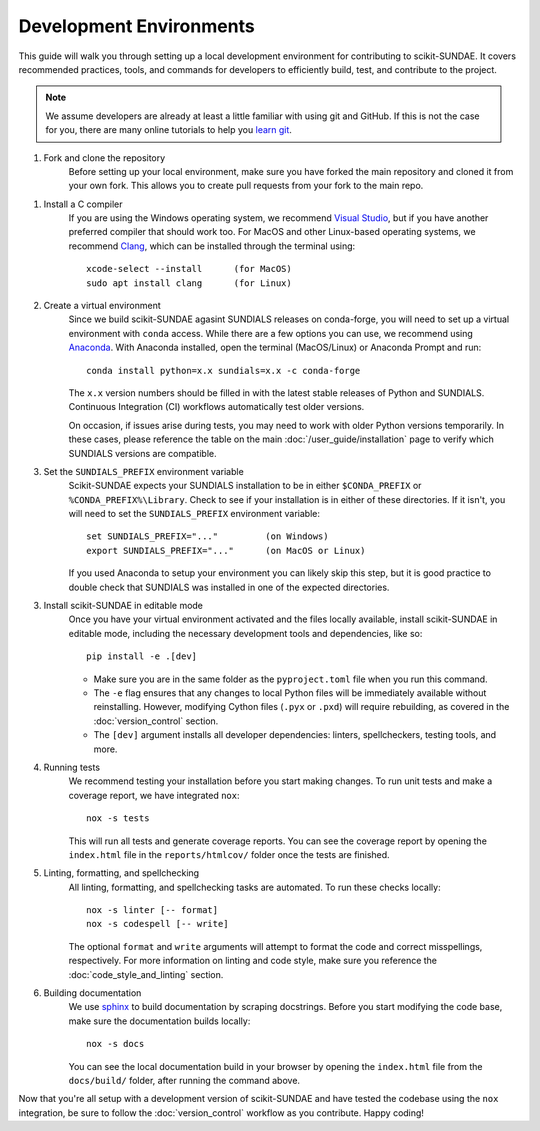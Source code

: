 Development Environments
========================
This guide will walk you through setting up a local development environment for contributing to scikit-SUNDAE. It covers recommended practices, tools, and commands for developers to efficiently build, test, and contribute to the project.

.. note:: 

    We assume developers are already at least a little familiar with using git and GitHub. If this is not the case for you, there are many online tutorials to help you `learn git <https://www.w3schools.com/git/default.asp?remote=github>`_.

1. Fork and clone the repository
    Before setting up your local environment, make sure you have forked the main repository and cloned it from your own fork. This allows you to create pull requests from your fork to the main repo.

1. Install a C compiler 
    If you are using the Windows operating system, we recommend `Visual Studio <https://visualstudio.microsoft.com/>`_, but if you have another preferred compiler that should work too. For MacOS and other Linux-based operating systems, we recommend `Clang <https://clang.llvm.org/>`_, which can be installed through the terminal using::

        xcode-select --install      (for MacOS)
        sudo apt install clang      (for Linux)

2. Create a virtual environment
    Since we build scikit-SUNDAE agasint SUNDIALS releases on conda-forge, you will need to set up a virtual environment with ``conda`` access. While there are a few options you can use, we recommend using `Anaconda <https://anaconda.org>`_. With Anaconda installed, open the terminal (MacOS/Linux) or Anaconda Prompt and run::

        conda install python=x.x sundials=x.x -c conda-forge

    The ``x.x`` version numbers should be filled in with the latest stable releases of Python and SUNDIALS. Continuous Integration (CI) workflows automatically test older versions. 
    
    On occasion, if issues arise during tests, you may need to work with older Python versions temporarily. In these cases, please reference the table on the main :doc:`/user_guide/installation` page to verify which SUNDIALS versions are compatible.

3. Set the ``SUNDIALS_PREFIX`` environment variable
    Scikit-SUNDAE expects your SUNDIALS installation to be in either ``$CONDA_PREFIX`` or ``%CONDA_PREFIX%\Library``. Check to see if your installation is in either of these directories. If it isn't, you will need to set the ``SUNDIALS_PREFIX`` environment variable::

        set SUNDIALS_PREFIX="..."         (on Windows)
        export SUNDIALS_PREFIX="..."      (on MacOS or Linux)

    If you used Anaconda to setup your environment you can likely skip this step, but it is good practice to double check that SUNDIALS was installed in one of the expected directories.

3. Install scikit-SUNDAE in editable mode
    Once you have your virtual environment activated and the files locally available, install scikit-SUNDAE in editable mode, including the necessary development tools and dependencies, like so::

        pip install -e .[dev]

    * Make sure you are in the same folder as the ``pyproject.toml`` file when you run this command.
    * The ``-e`` flag ensures that any changes to local Python files will be immediately available without reinstalling. However, modifying Cython files (``.pyx`` or ``.pxd``) will require rebuilding, as covered in the :doc:`version_control` section.
    * The ``[dev]`` argument installs all developer dependencies: linters, spellcheckers, testing tools, and more.

4. Running tests 
    We recommend testing your installation before you start making changes. To run unit tests and make a coverage report, we have integrated ``nox``::

        nox -s tests 

    This will run all tests and generate coverage reports. You can see the coverage report by opening the ``index.html`` file in the ``reports/htmlcov/`` folder once the tests are finished.

5. Linting, formatting, and spellchecking
    All linting, formatting, and spellchecking tasks are automated. To run these checks locally::

        nox -s linter [-- format]
        nox -s codespell [-- write]
    
    The optional ``format`` and ``write`` arguments will attempt to format the code and correct misspellings, respectively. For more information on linting and code style, make sure you reference the :doc:`code_style_and_linting` section.

6. Building documentation
    We use `sphinx <https://www.sphinx-doc.org/en/master/>`_ to build documentation by scraping docstrings. Before you start modifying the code base, make sure the documentation builds locally::

        nox -s docs 

    You can see the local documentation build in your browser by opening the ``index.html`` file from the ``docs/build/`` folder, after running the command above.

Now that you're all setup with a development version of scikit-SUNDAE and have tested the codebase using the ``nox`` integration, be sure to follow the :doc:`version_control` workflow as you contribute. Happy coding!
